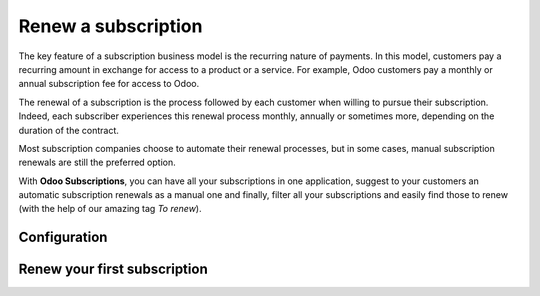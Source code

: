====================
Renew a subscription
====================

The key feature of a subscription business model is the recurring nature of payments. In this model,
customers pay a recurring amount in exchange for access to a product or a service. For example,
Odoo customers pay a monthly or annual subscription fee for access to Odoo.

The renewal of a subscription is the process followed by each customer when willing to pursue
their subscription. Indeed, each subscriber experiences this renewal process monthly, annually or
sometimes more, depending on the duration of the contract.

Most subscription companies choose to automate their renewal processes, but in some cases, manual
subscription renewals are still the preferred option.

With **Odoo Subscriptions**, you can have all your subscriptions in one application, suggest to your
customers an automatic subscription renewals as a manual one and finally, filter all your
subscriptions and easily find those to renew (with the help of our amazing tag *To renew*).

Configuration
=============

Renew your first subscription
=============================

